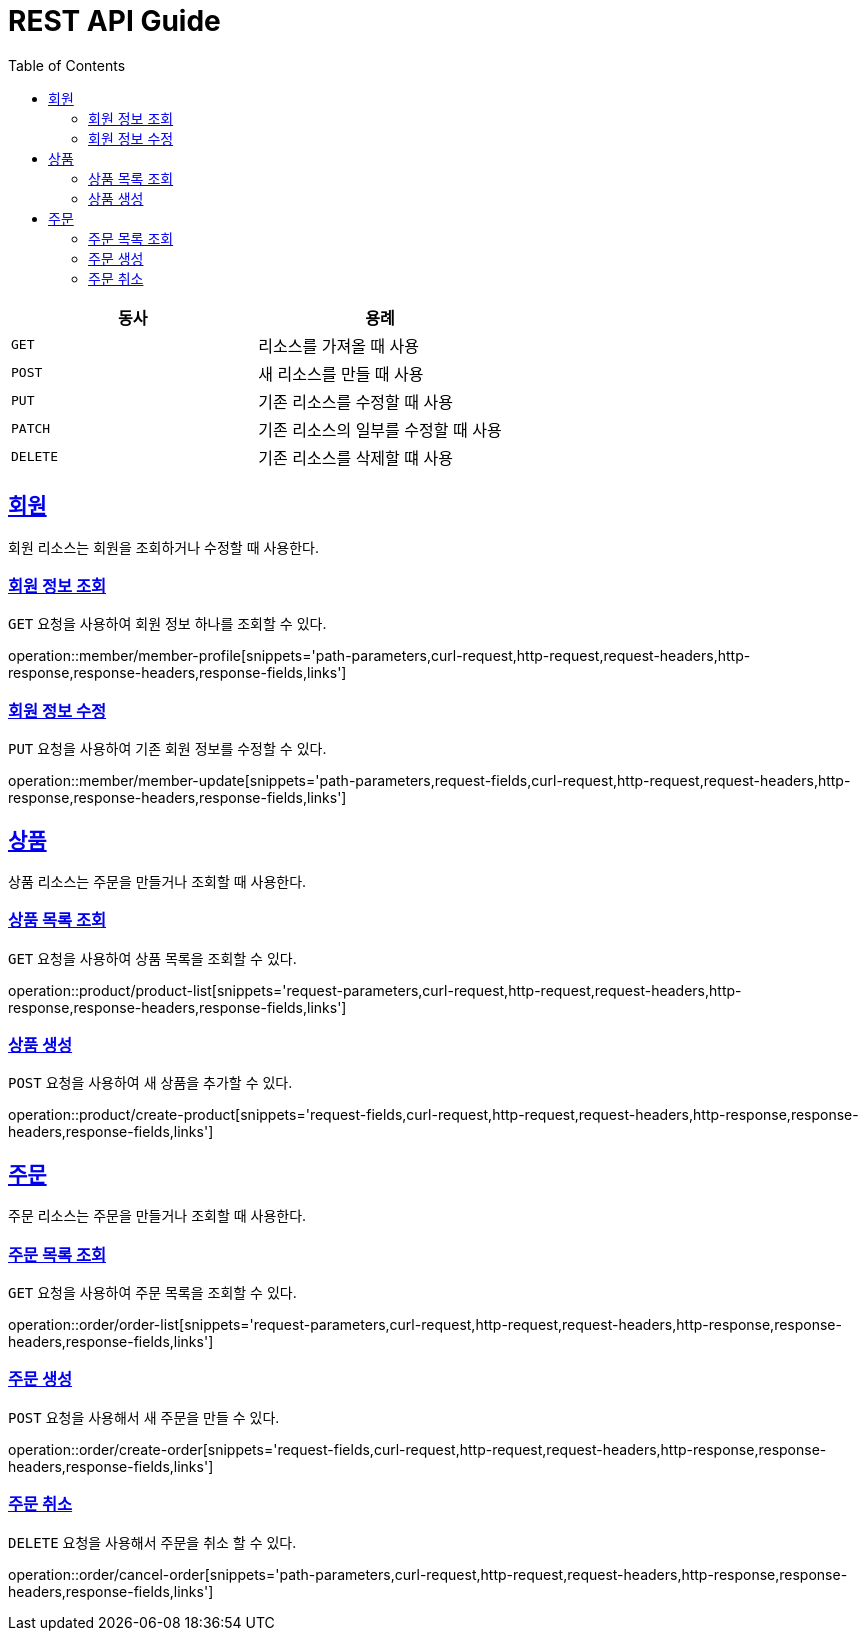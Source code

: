 = REST API Guide
ifndef::snippets[]
:snippets: ../../../build/generated-snippets
endif::[]
:doctype: book
:icons: font
:source-highlighter: highlightjs
:toc: left
:toclevels: 4
:sectlinks:
:operation-curl-request-title: Example request
:operation-http-response-title: Example response

|===
| 동사 | 용례

| `GET`
| 리소스를 가져올 때 사용

| `POST`
| 새 리소스를 만들 때 사용

| `PUT`
| 기존 리소스를 수정할 때 사용

| `PATCH`
| 기존 리소스의 일부를 수정할 때 사용

| `DELETE`
| 기존 리소스를 삭제할 떄 사용
|===

[[resources-member]]
== 회원

회원 리소스는 회원을 조회하거나 수정할 때 사용한다.

[[resources-member-profile]]
=== 회원 정보 조회

`GET` 요청을 사용하여 회원 정보 하나를 조회할 수 있다.

operation::member/member-profile[snippets='path-parameters,curl-request,http-request,request-headers,http-response,response-headers,response-fields,links']

[[resources-member-update]]
=== 회원 정보 수정

`PUT` 요청을 사용하여 기존 회원 정보를 수정할 수 있다.

operation::member/member-update[snippets='path-parameters,request-fields,curl-request,http-request,request-headers,http-response,response-headers,response-fields,links']

[[resources-product]]
== 상품

상품 리소스는 주문을 만들거나 조회할 때 사용한다.

[[resources-product-list]]
=== 상품 목록 조회

`GET` 요청을 사용하여 상품 목록을 조회할 수 있다.

operation::product/product-list[snippets='request-parameters,curl-request,http-request,request-headers,http-response,response-headers,response-fields,links']

[[resources-product-create]]
=== 상품 생성

`POST` 요청을 사용하여 새 상품을 추가할 수 있다.

operation::product/create-product[snippets='request-fields,curl-request,http-request,request-headers,http-response,response-headers,response-fields,links']


[[resources-order]]
== 주문

주문 리소스는 주문을 만들거나 조회할 때 사용한다.

[[resources-order-list]]
=== 주문 목록 조회

`GET` 요청을 사용하여 주문 목록을 조회할 수 있다.

operation::order/order-list[snippets='request-parameters,curl-request,http-request,request-headers,http-response,response-headers,response-fields,links']

[[resources-order-create]]
=== 주문 생성

`POST` 요청을 사용해서 새 주문을 만들 수 있다.

operation::order/create-order[snippets='request-fields,curl-request,http-request,request-headers,http-response,response-headers,response-fields,links']

[[resources-order-cancel]]
=== 주문 취소

`DELETE` 요청을 사용해서 주문을 취소 할 수 있다.

operation::order/cancel-order[snippets='path-parameters,curl-request,http-request,request-headers,http-response,response-headers,response-fields,links']
